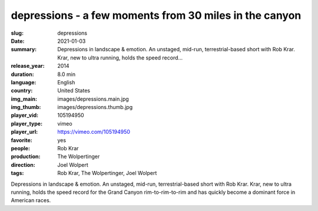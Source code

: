depressions - a few moments from 30 miles in the canyon
#######################################################

:slug: depressions
:date: 2021-01-03
:summary: Depressions in landscape & emotion. An unstaged, mid-run, terrestrial-based short with Rob Krar. Krar, new to ultra running, holds the speed record...
:release_year: 2014
:duration: 8.0 min
:language: English
:country: United States
:img_main: images/depressions.main.jpg
:img_thumb: images/depressions.thumb.jpg
:player_vid: 105194950
:player_type: vimeo
:player_url: https://vimeo.com/105194950
:favorite: yes
:people: Rob Krar
:production: The Wolpertinger
:direction: Joel Wolpert
:tags: Rob Krar, The Wolpertinger, Joel Wolpert

Depressions in landscape & emotion.
An unstaged, mid-run, terrestrial-based short with Rob Krar. Krar, new to ultra running, holds the speed record for the Grand Canyon rim-to-rim-to-rim and has quickly become a dominant force in American races.
